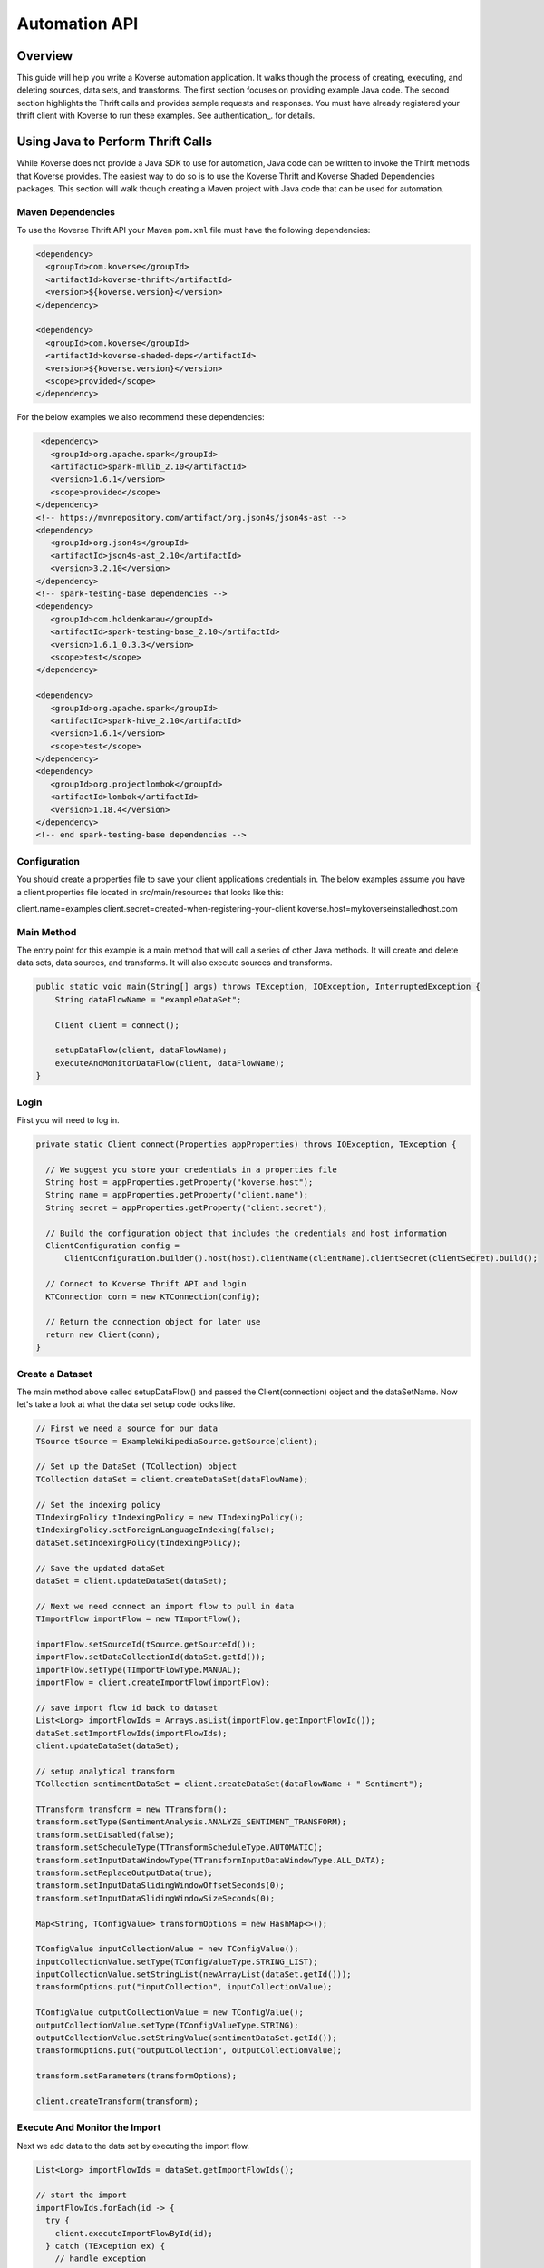.. _automationguide:


==============
Automation API
==============

Overview
========

This guide will help you write a Koverse automation application.
It walks though the process of creating, executing, and deleting sources, data sets, and transforms.
The first section focuses on providing example Java code.
The second section highlights the Thrift calls and provides sample requests and responses.
You must have already registered your thrift client with Koverse to run these examples.
See authentication_. for details.

Using Java to Perform Thrift Calls
================================

While Koverse does not provide a Java SDK to use for automation,
Java code can be written to invoke the Thirft methods that Koverse provides.
The easiest way to do so is to use the Koverse Thrift and Koverse Shaded Dependencies packages.
This section will walk though creating a Maven project with Java code that can be used for automation.


Maven Dependencies
------------------

To use the Koverse Thrift API your Maven ``pom.xml`` file must have the following dependencies:

.. code-block:: xml

   <dependency>
     <groupId>com.koverse</groupId>
     <artifactId>koverse-thrift</artifactId>
     <version>${koverse.version}</version>
   </dependency>

   <dependency>
     <groupId>com.koverse</groupId>
     <artifactId>koverse-shaded-deps</artifactId>
     <version>${koverse.version}</version>
     <scope>provided</scope>
   </dependency>

For the below examples we also recommend these dependencies:


.. code-block:: xml

   <dependency>
     <groupId>org.apache.spark</groupId>
     <artifactId>spark-mllib_2.10</artifactId>
     <version>1.6.1</version>
     <scope>provided</scope>
  </dependency>
  <!-- https://mvnrepository.com/artifact/org.json4s/json4s-ast -->
  <dependency>
     <groupId>org.json4s</groupId>
     <artifactId>json4s-ast_2.10</artifactId>
     <version>3.2.10</version>
  </dependency>
  <!-- spark-testing-base dependencies -->
  <dependency>
     <groupId>com.holdenkarau</groupId>
     <artifactId>spark-testing-base_2.10</artifactId>
     <version>1.6.1_0.3.3</version>
     <scope>test</scope>
  </dependency>

  <dependency>
     <groupId>org.apache.spark</groupId>
     <artifactId>spark-hive_2.10</artifactId>
     <version>1.6.1</version>
     <scope>test</scope>
  </dependency>
  <dependency>
     <groupId>org.projectlombok</groupId>
     <artifactId>lombok</artifactId>
     <version>1.18.4</version>
  </dependency>
  <!-- end spark-testing-base dependencies -->

Configuration
-------------

You should create a properties file to save your client applications credentials in. The below examples
assume you have a client.properties file located in src/main/resources that looks like this:

client.name=examples
client.secret=created-when-registering-your-client
koverse.host=mykoverseinstalledhost.com

Main Method
-----------

The entry point for this example is a main method that will call a series of other Java methods.
It will create and delete data sets, data sources, and transforms. It will also execute sources and transforms.

.. code-block:: java

 public static void main(String[] args) throws TException, IOException, InterruptedException {
     String dataFlowName = "exampleDataSet";

     Client client = connect();

     setupDataFlow(client, dataFlowName);
     executeAndMonitorDataFlow(client, dataFlowName);
 }

Login
-----

First you will need to log in.

.. code-block:: java

  private static Client connect(Properties appProperties) throws IOException, TException {

    // We suggest you store your credentials in a properties file
    String host = appProperties.getProperty("koverse.host");
    String name = appProperties.getProperty("client.name");
    String secret = appProperties.getProperty("client.secret");

    // Build the configuration object that includes the credentials and host information
    ClientConfiguration config =
        ClientConfiguration.builder().host(host).clientName(clientName).clientSecret(clientSecret).build();

    // Connect to Koverse Thrift API and login
    KTConnection conn = new KTConnection(config);

    // Return the connection object for later use
    return new Client(conn);
  }

Create a Dataset
----------------

The main method above called setupDataFlow() and passed the Client(connection) object and the dataSetName.
Now let's take a look at what the data set setup code looks like.

.. code-block:: java

  // First we need a source for our data
  TSource tSource = ExampleWikipediaSource.getSource(client);

  // Set up the DataSet (TCollection) object
  TCollection dataSet = client.createDataSet(dataFlowName);

  // Set the indexing policy
  TIndexingPolicy tIndexingPolicy = new TIndexingPolicy();
  tIndexingPolicy.setForeignLanguageIndexing(false);
  dataSet.setIndexingPolicy(tIndexingPolicy);

  // Save the updated dataSet
  dataSet = client.updateDataSet(dataSet);

  // Next we need connect an import flow to pull in data
  TImportFlow importFlow = new TImportFlow();

  importFlow.setSourceId(tSource.getSourceId());
  importFlow.setDataCollectionId(dataSet.getId());
  importFlow.setType(TImportFlowType.MANUAL);
  importFlow = client.createImportFlow(importFlow);

  // save import flow id back to dataset
  List<Long> importFlowIds = Arrays.asList(importFlow.getImportFlowId());
  dataSet.setImportFlowIds(importFlowIds);
  client.updateDataSet(dataSet);

  // setup analytical transform
  TCollection sentimentDataSet = client.createDataSet(dataFlowName + " Sentiment");

  TTransform transform = new TTransform();
  transform.setType(SentimentAnalysis.ANALYZE_SENTIMENT_TRANSFORM);
  transform.setDisabled(false);
  transform.setScheduleType(TTransformScheduleType.AUTOMATIC);
  transform.setInputDataWindowType(TTransformInputDataWindowType.ALL_DATA);
  transform.setReplaceOutputData(true);
  transform.setInputDataSlidingWindowOffsetSeconds(0);
  transform.setInputDataSlidingWindowSizeSeconds(0);

  Map<String, TConfigValue> transformOptions = new HashMap<>();

  TConfigValue inputCollectionValue = new TConfigValue();
  inputCollectionValue.setType(TConfigValueType.STRING_LIST);
  inputCollectionValue.setStringList(newArrayList(dataSet.getId()));
  transformOptions.put("inputCollection", inputCollectionValue);

  TConfigValue outputCollectionValue = new TConfigValue();
  outputCollectionValue.setType(TConfigValueType.STRING);
  outputCollectionValue.setStringValue(sentimentDataSet.getId());
  transformOptions.put("outputCollection", outputCollectionValue);

  transform.setParameters(transformOptions);

  client.createTransform(transform);

Execute And Monitor the Import
------------------------------

Next we add data to the data set by executing the import flow.

.. code-block:: java

  List<Long> importFlowIds = dataSet.getImportFlowIds();

  // start the import
  importFlowIds.forEach(id -> {
    try {
      client.executeImportFlowById(id);
    } catch (TException ex) {
      // handle exception
    }
  });

  log.info("waiting for jobs to start ..");
  List<TJobAbstract> jobs = client.getJobsByDataSetId(dataSet.getId());

  while (jobs.isEmpty()) {
    Thread.sleep(2000);
    jobs = client.getJobsByDataSetId(dataSet.getId());
  }

  log.info("got {} jobs running", jobs.size());
  log.info("waiting for jobs to complete");

  while (!jobs.isEmpty()) {
    Thread.sleep(5000);
    jobs = client.getJobsByDataSetId(dataSet.getId());
    System.out.println(jobs.get(0).getStatus());
  }

Creating a Source
-----------------

This method creates a Wikipedia Pages source:

.. code-block:: java

  // create source
  TSource tSource = new TSource();
  tSource.setName(sourceName);

  // other sources possible but this example is pulling data from wikipedia pages
  tSource.setTypeId("wikipedia-pages-source");

  // wikipedia pages require additional parameters
  Map<String,String> sourceParams = new HashMap<>();
  sourceParams.put("pageTitleListParam", "Cat Dog");
  tSource.setParameters(sourceParams);

Create a Transform
----------------------

To create a Transform, the type and parameters for it must be specified.
Additionally, the input and output data sets must be specified. Below is an example of a word count transform.
Note you will need to have the koverse-sdk package in your pom.xml file.

.. code-block:: java

 public class JavaWordCountTransform extends JavaSparkTransform {

  private static final String TEXT_FIELD_NAME_PARAMETER = "textFieldName";

  /**
   * Koverse calls this method to execute your transform.
   *
   * @param context The context of this spark execution
   * @return The resulting RDD of this transform execution.
   *         It will be applied to the output collection.
   */
  @Override
  protected JavaRDD<SimpleRecord> execute(JavaSparkTransformContext context) {

    // This transform assumes there is a single input Data Collection
    String inputCollectionId = context.getInputCollectionIds().get(0);

    // Get the JavaRDD<SimpleRecord> that represents the input Data Collection
    JavaRDD<SimpleRecord> inputRecordsRdd = context.getInputCollectionRdds().get(inputCollectionId);

    // for each Record, tokenize the specified text field and count each occurrence
    final String fieldName = context.getParameters().get(TEXT_FIELD_NAME_PARAMETER);
    final JavaWordCounter wordCounter = new JavaWordCounter(fieldName, "['\".?!,:;\\s]+");

    return wordCounter.count(inputRecordsRdd);
  }

  /*
   * The following provide metadata about the Transform used for registration
   * and display in Koverse.
   */

  /**
   * Get the name of this transform. It must not be an empty string.
   *
   * @return The name of this transform.
   */
  @Override
  public String getName() {

    return "Java Word Count Example";
  }

  /**
   * Get the parameters of this transform.  The returned iterable can
   * be immutable, as it will not be altered.
   *
   * @return The parameters of this transform.
   */
  @Override
  public Iterable<Parameter> getParameters() {

    // This parameter will allow the user to input the field name of their Records which
    // contains the strings that they want to tokenize and count the words from. By parameterizing
    // this field name, we can run this Transform on different Records in different Collections
    // without changing the code
    Parameter textParameter
            = new Parameter(TEXT_FIELD_NAME_PARAMETER, "Text Field Name", Parameter.TYPE_STRING);
    return Lists.newArrayList(textParameter);
  }

  /**
   * Get the programmatic identifier for this transform.  It must not
   * be an empty string and must contain only alpha numeric characters.
   *
   * @return The programmatic id of this transform.
   */
  @Override
  public String getTypeId() {

    return "javaWordCountExample";
  }

  /**
   * Get the version of this transform.
   *
   * @return The version of this transform.
   */
  @Override
  public Version getVersion() {

    return new Version(0, 0, 1);
  }


Deleting
--------

Here is the example for clear a data set, clearing specific fields in a data set,
deleting sources, and transforms:

.. code-block:: java

 private static void clearDataSet(String dataSetId) throws TException {
   client.clearDataSet(dataSetId);
 }

 private static void clearDataSetFields(String datasSetId, boolean removeFieldNamesSeen){
   client.clearDataSet(dataSetId, removeFieldNamesSeen);
 }

 private static void deleteTransform(Long transformId) throws Exception {
   client.deleteTransform(transformId);
 }

 private static void deleteSource(Long sourceInstanceId) throws Exception {
   client.deleteSourceInstance(sourceInstanceId);
 }
